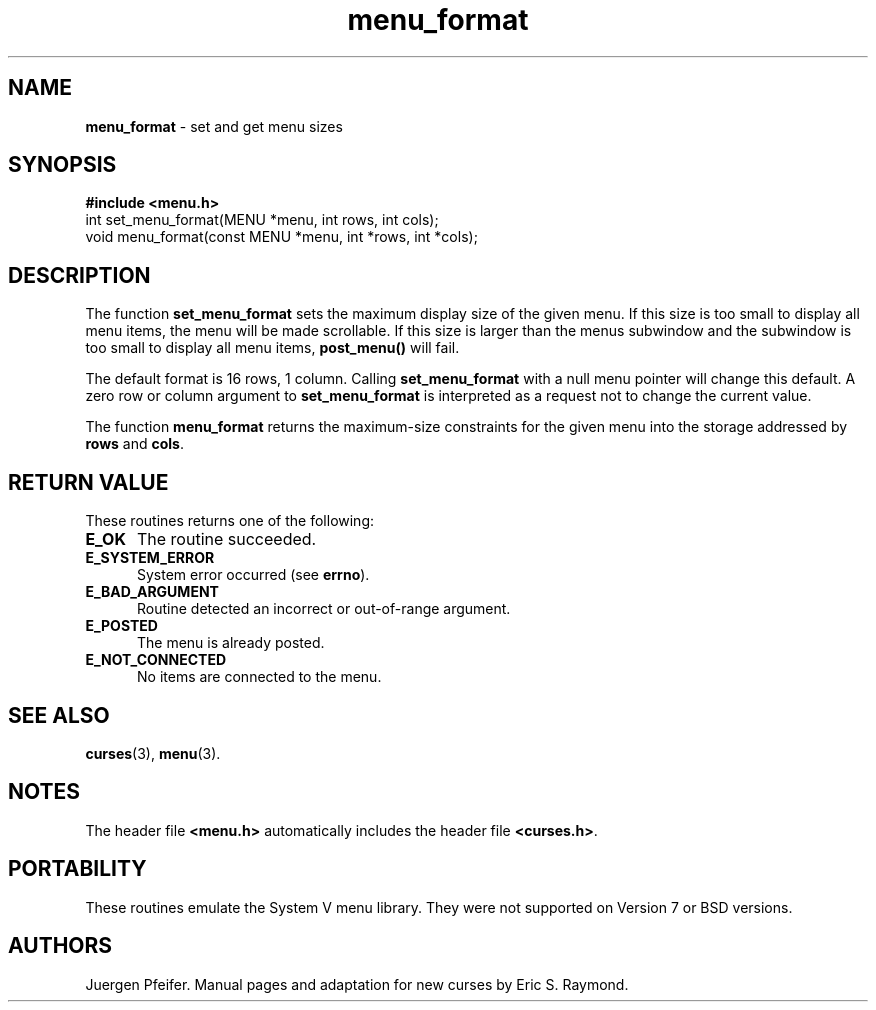 '\" t
.\" $OpenBSD: menu_format.3,v 1.7 2010/01/12 23:22:08 nicm Exp $
.\"
.\"***************************************************************************
.\" Copyright (c) 1998-2001,2006 Free Software Foundation, Inc.              *
.\"                                                                          *
.\" Permission is hereby granted, free of charge, to any person obtaining a  *
.\" copy of this software and associated documentation files (the            *
.\" "Software"), to deal in the Software without restriction, including      *
.\" without limitation the rights to use, copy, modify, merge, publish,      *
.\" distribute, distribute with modifications, sublicense, and/or sell       *
.\" copies of the Software, and to permit persons to whom the Software is    *
.\" furnished to do so, subject to the following conditions:                 *
.\"                                                                          *
.\" The above copyright notice and this permission notice shall be included  *
.\" in all copies or substantial portions of the Software.                   *
.\"                                                                          *
.\" THE SOFTWARE IS PROVIDED "AS IS", WITHOUT WARRANTY OF ANY KIND, EXPRESS  *
.\" OR IMPLIED, INCLUDING BUT NOT LIMITED TO THE WARRANTIES OF               *
.\" MERCHANTABILITY, FITNESS FOR A PARTICULAR PURPOSE AND NONINFRINGEMENT.   *
.\" IN NO EVENT SHALL THE ABOVE COPYRIGHT HOLDERS BE LIABLE FOR ANY CLAIM,   *
.\" DAMAGES OR OTHER LIABILITY, WHETHER IN AN ACTION OF CONTRACT, TORT OR    *
.\" OTHERWISE, ARISING FROM, OUT OF OR IN CONNECTION WITH THE SOFTWARE OR    *
.\" THE USE OR OTHER DEALINGS IN THE SOFTWARE.                               *
.\"                                                                          *
.\" Except as contained in this notice, the name(s) of the above copyright   *
.\" holders shall not be used in advertising or otherwise to promote the     *
.\" sale, use or other dealings in this Software without prior written       *
.\" authorization.                                                           *
.\"***************************************************************************
.\"
.\" $Id: menu_format.3,v 1.7 2010/01/12 23:22:08 nicm Exp $
.TH menu_format 3 ""
.SH NAME
\fBmenu_format\fR - set and get menu sizes
.SH SYNOPSIS
\fB#include <menu.h>\fR
.br
int set_menu_format(MENU *menu, int rows, int cols);
.br
void menu_format(const MENU *menu, int *rows, int *cols);
.br
.SH DESCRIPTION
The function \fBset_menu_format\fR sets the maximum display size of the given
menu.  If this size is too small to display all menu items, the menu will be
made scrollable. If this size is larger than the menus subwindow and the
subwindow is too small to display all menu items, \fBpost_menu()\fR will fail.
.PP
The default format is 16 rows, 1 column.  Calling \fBset_menu_format\fR with a
null menu pointer will change this default.  A zero row or column argument to
\fBset_menu_format\fR is interpreted as a request not to change the current
value.
.PP
The function \fBmenu_format\fR returns the maximum-size constraints for the
given menu into the storage addressed by \fBrows\fR and \fBcols\fR.
.SH RETURN VALUE
These routines returns one of the following:
.TP 5
.B E_OK
The routine succeeded.
.TP 5
.B E_SYSTEM_ERROR
System error occurred (see \fBerrno\fR).
.TP 5
.B E_BAD_ARGUMENT
Routine detected an incorrect or out-of-range argument.
.TP 5
.B E_POSTED
The menu is already posted.
.TP 5
.B E_NOT_CONNECTED
No items are connected to the menu.
.SH SEE ALSO
\fBcurses\fR(3), \fBmenu\fR(3).
.SH NOTES
The header file \fB<menu.h>\fR automatically includes the header file
\fB<curses.h>\fR.
.SH PORTABILITY
These routines emulate the System V menu library.  They were not supported on
Version 7 or BSD versions.
.SH AUTHORS
Juergen Pfeifer.  Manual pages and adaptation for new curses by Eric
S. Raymond.
.\"#
.\"# The following sets edit modes for GNU EMACS
.\"# Local Variables:
.\"# mode:nroff
.\"# fill-column:79
.\"# End:
